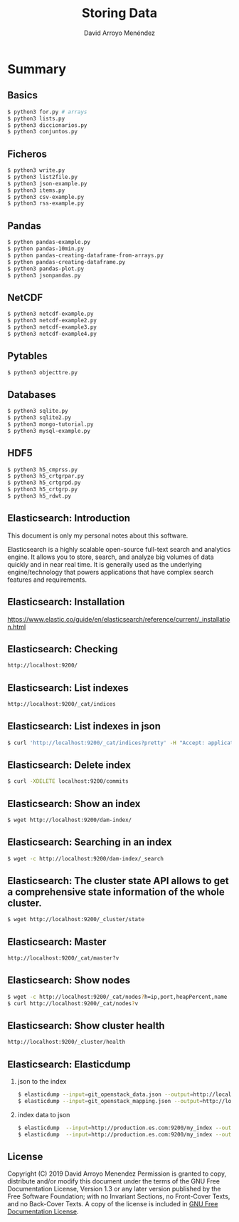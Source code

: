 #+TITLE: Storing Data
#+AUTHOR: David Arroyo Menéndez
#+OPTIONS: H:2 toc:nil num:t
#+LATEX_CLASS: beamer
#+LATEX_CLASS_OPTIONS: [presentation]
#+BEAMER_THEME: Madrid
#+COLUMNS: %45ITEM %10BEAMER_ENV(Env) %10BEAMER_ACT(Act) %4BEAMER_COL(Col) %8BEAMER_OPT(Opt)


* Summary
** Basics
#+BEGIN_SRC bash
$ python3 for.py # arrays
$ python3 lists.py
$ python3 diccionarios.py
$ python3 conjuntos.py
#+END_SRC

** Ficheros
#+BEGIN_SRC bash
$ python3 write.py
$ python3 list2file.py
$ python3 json-example.py
$ python3 items.py
$ python3 csv-example.py
$ python3 rss-example.py
#+END_SRC

** Pandas
#+BEGIN_SRC bash
$ python pandas-example.py
$ python pandas-10min.py
$ python pandas-creating-dataframe-from-arrays.py
$ python pandas-creating-dataframe.py
$ python3 pandas-plot.py
$ python3 jsonpandas.py
#+END_SRC

** NetCDF
#+BEGIN_SRC bash
$ python3 netcdf-example.py
$ python3 netcdf-example2.py
$ python3 netcdf-example3.py
$ python3 netcdf-example4.py
#+END_SRC

** Pytables
#+BEGIN_SRC bash
$ python3 objecttre.py
#+END_SRC

** Databases
#+BEGIN_SRC bash
$ python3 sqlite.py
$ python3 sqlite2.py
$ python3 mongo-tutorial.py
$ python3 mysql-example.py
#+END_SRC

** HDF5
#+BEGIN_SRC bash
$ python3 h5_cmprss.py
$ python3 h5_crtgrpar.py
$ python3 h5_crtgrpd.py
$ python3 h5_crtgrp.py
$ python3 h5_rdwt.py
#+END_SRC

** Elasticsearch: Introduction

This document is only my personal notes about this software.

Elasticsearch is a highly scalable open-source full-text search and
analytics engine. It allows you to store, search, and analyze big
volumes of data quickly and in near real time. It is generally used as
the underlying engine/technology that powers applications that have
complex search features and requirements.

** Elasticsearch: Installation

https://www.elastic.co/guide/en/elasticsearch/reference/current/_installation.html

** Elasticsearch: Checking
#+BEGIN_SRC bash
http://localhost:9200/
#+END_SRC

** Elasticsearch: List indexes
#+BEGIN_SRC bash
http://localhost:9200/_cat/indices
#+END_SRC

** Elasticsearch: List indexes in json
#+BEGIN_SRC bash
$ curl 'http://localhost:9200/_cat/indices?pretty' -H "Accept: application/json"
#+END_SRC
** Elasticsearch: Delete index
#+BEGIN_SRC bash
$ curl -XDELETE localhost:9200/commits
#+END_SRC
** Elasticsearch: Show an index
#+BEGIN_SRC bash
$ wget http://localhost:9200/dam-index/
#+END_SRC

** Elasticsearch: Searching in an index
#+BEGIN_SRC bash
$ wget -c http://localhost:9200/dam-index/_search
#+END_SRC

** Elasticsearch: The cluster state API allows to get a comprehensive state information of the whole cluster.
#+BEGIN_SRC bash
$ wget http://localhost:9200/_cluster/state
#+END_SRC

** Elasticsearch: Master
#+BEGIN_SRC bash
http://localhost:9200/_cat/master?v
#+END_SRC

** Elasticsearch: Show nodes
#+BEGIN_SRC bash
$ wget -c http://localhost:9200/_cat/nodes?h=ip,port,heapPercent,name
$ curl http://localhost:9200/_cat/nodes?v
#+END_SRC

** Elasticsearch: Show cluster health
#+BEGIN_SRC bash
http://localhost:9200/_cluster/health
#+END_SRC

** Elasticsearch: Elasticdump
*** json to the index
#+BEGIN_SRC bash
$ elasticdump --input=git_openstack_data.json --output=http://localhost:9200 --output-index=dam-index --type=data
$ elasticdump --input=git_openstack_mapping.json --output=http://localhost:9200 --output-index=dam-index --type=mapping
#+END_SRC
*** index data to json
#+BEGIN_SRC bash
$ elasticdump  --input=http://production.es.com:9200/my_index --output=/data/my_index_mapping.json --type=mapping
$ elasticdump  --input=http://production.es.com:9200/my_index --output=/data/my_index.json --type=data
#+END_SRC

** License
Copyright (C) 2019 David Arroyo Menendez
    Permission is granted to copy, distribute and/or modify this document
    under the terms of the GNU Free Documentation License, Version 1.3
    or any later version published by the Free Software Foundation;
    with no Invariant Sections, no Front-Cover Texts, and no Back-Cover Texts.
    A copy of the license is included in [[https://www.gnu.org/copyleft/fdl.html][GNU Free Documentation License]].

[[https://www.gnu.org/copyleft/fdl.html][file:https://upload.wikimedia.org/wikipedia/commons/thumb/4/42/GFDL_Logo.svg/200px-GFDL_Logo.svg.png]]
